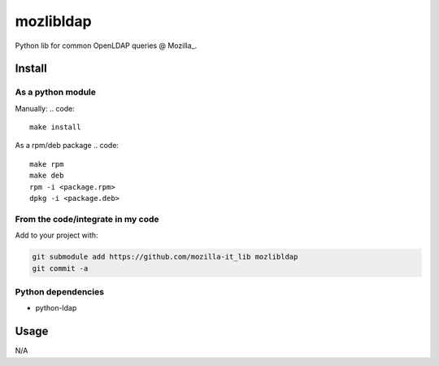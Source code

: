 mozlibldap
==========

Python lib for common OpenLDAP queries @ Mozilla_.

Install
--------
As a python module
~~~~~~~~~~~~~~~~~~

Manually:
.. code::

    make install

As a rpm/deb package
.. code::

   make rpm
   make deb
   rpm -i <package.rpm>
   dpkg -i <package.deb>

From the code/integrate in my code
~~~~~~~~~~~~~~~~~~~~~~~~~~~~~~~~~~
Add to your project with:

.. code::

   git submodule add https://github.com/mozilla-it_lib mozlibldap
   git commit -a

Python dependencies
~~~~~~~~~~~~~~~~~~~

* python-ldap

Usage
-----

N/A

